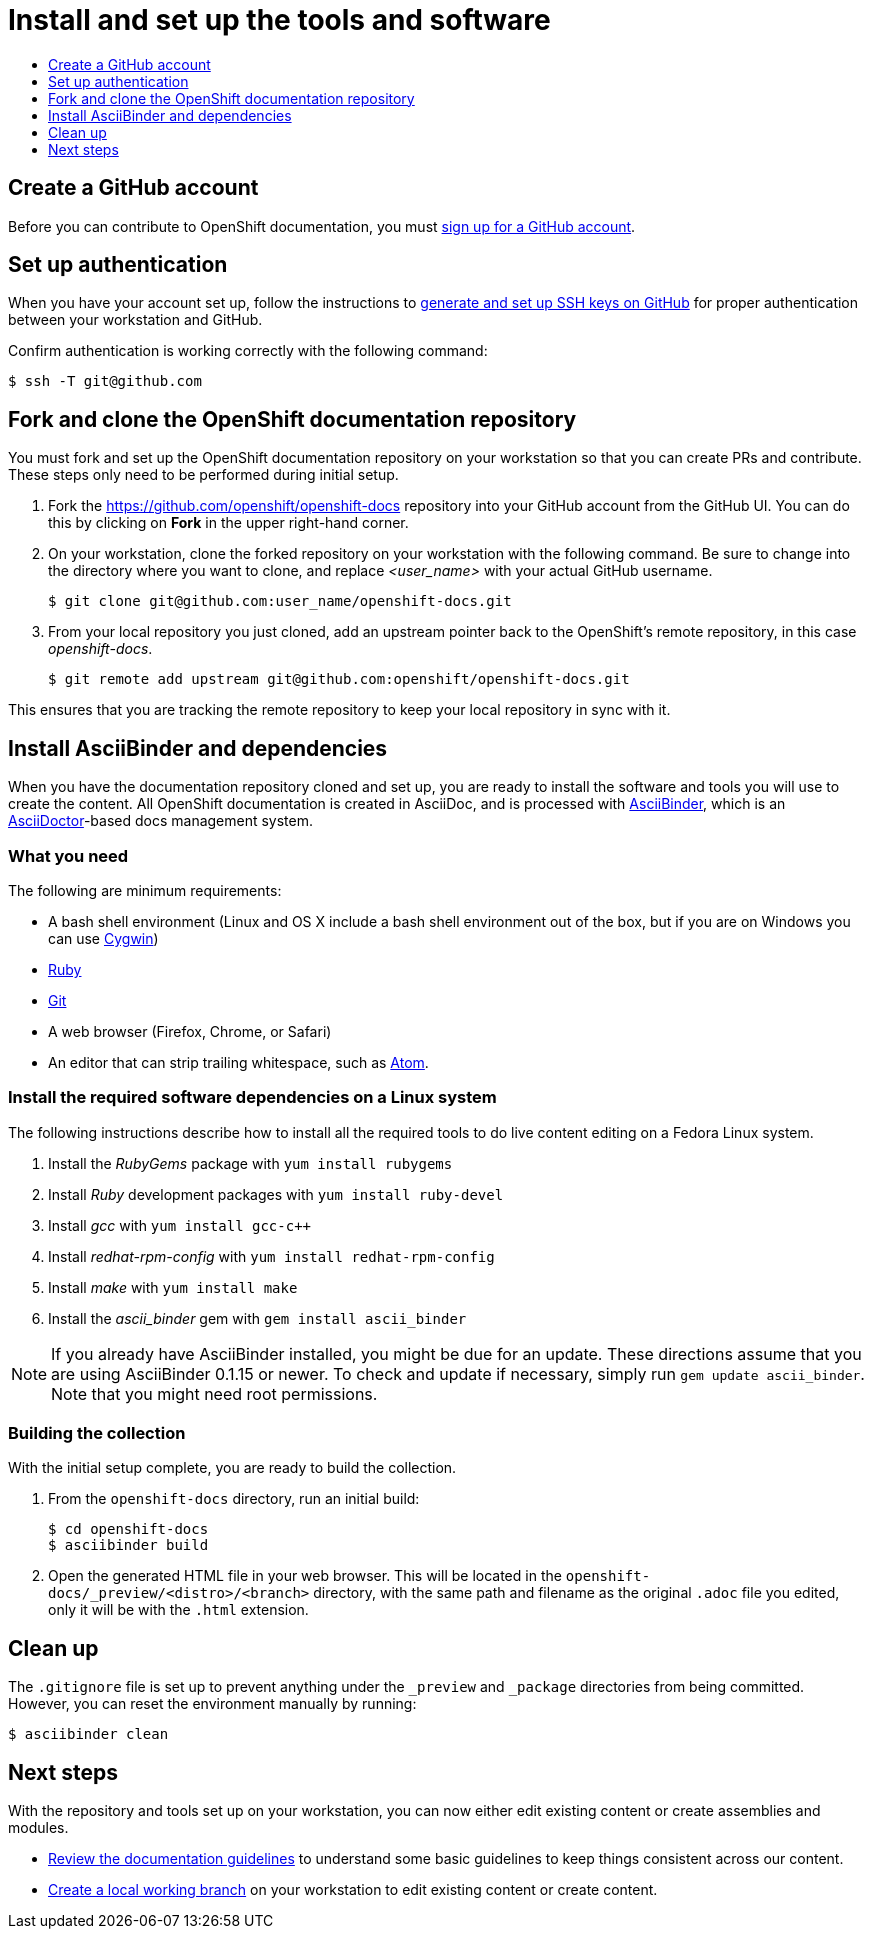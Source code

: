 [id="contributing-to-docs-tools-and-setup"]
= Install and set up the tools and software
:icons:
:toc: macro
:toc-title:
:toclevels: 1
:linkattrs:
:description: How to set up and install the tools to contribute

toc::[]

== Create a GitHub account
Before you can contribute to OpenShift documentation, you must
https://www.github.com/join[sign up for a GitHub account].

== Set up authentication
When you have your account set up, follow the instructions to
https://help.github.com/articles/generating-ssh-keys/[generate and set up SSH
keys on GitHub] for proper authentication between your workstation and GitHub.

Confirm authentication is working correctly with the following command:

----
$ ssh -T git@github.com
----

== Fork and clone the OpenShift documentation repository
You must fork and set up the OpenShift documentation repository on your
workstation so that you can create PRs and contribute. These steps only need to
be performed during initial setup.

1. Fork the https://github.com/openshift/openshift-docs repository into your
GitHub account from the GitHub UI. You can do this by clicking on *Fork* in the
upper right-hand corner.

2. On your workstation, clone the forked repository on your workstation with the
following command. Be sure to change into the directory where you want to clone,
and replace _<user_name>_ with your actual GitHub username.
+
----
$ git clone git@github.com:user_name/openshift-docs.git
----

3. From your local repository you just cloned, add an upstream pointer back to
the OpenShift's remote repository, in this case _openshift-docs_.
+
----
$ git remote add upstream git@github.com:openshift/openshift-docs.git
----

This ensures that you are tracking the remote repository to keep your local
repository in sync with it.

== Install AsciiBinder and dependencies
When you have the documentation repository cloned and set up, you are ready to
install the software and tools you will use to create the content. All OpenShift
documentation is created in AsciiDoc, and is processed with http://asciibinder.org[AsciiBinder],
which is an http://asciidoctor.org/[AsciiDoctor]-based docs management system.


=== What you need
The following are minimum requirements:

* A bash shell environment (Linux and OS X include a bash shell environment out
of the box, but if you are on Windows you can use http://cygwin.com/[Cygwin])
* https://www.ruby-lang.org/en/[Ruby]
* http://www.git-scm.com/[Git]
* A web browser (Firefox, Chrome, or Safari)
* An editor that can strip trailing whitespace, such as
link:https://atom.io/[Atom].

=== Install the required software dependencies on a Linux system
The following instructions describe how to install all the required tools to do
live content editing on a Fedora Linux system.

1. Install the _RubyGems_ package with `yum install rubygems`
2. Install _Ruby_ development packages with `yum install ruby-devel`
3. Install _gcc_ with `yum install gcc-c++`
4. Install _redhat-rpm-config_ with `yum install redhat-rpm-config`
5. Install _make_ with `yum install make`
6. Install the _ascii_binder_ gem with `gem install ascii_binder`

NOTE: If you already have AsciiBinder installed, you might be due for an update.
These directions assume that you are using AsciiBinder 0.1.15 or newer. To check
and update if necessary, simply run `gem update ascii_binder`. Note that you might need root permissions.

=== Building the collection
With the initial setup complete, you are ready to build the collection.

1. From the `openshift-docs` directory, run an initial build:
+
----
$ cd openshift-docs
$ asciibinder build
----
2. Open the generated HTML file in your web browser. This will be located in the
`openshift-docs/_preview/<distro>/<branch>` directory, with the same path and
filename as the original `.adoc` file you edited, only it will be with the
`.html` extension.

== Clean up
The `.gitignore` file is set up to prevent anything under the `_preview` and
`_package` directories from being committed. However, you can reset the
environment manually by running:

----
$ asciibinder clean
----

== Next steps
With the repository and tools set up on your workstation, you can now either
edit existing content or create assemblies and modules.

* link:doc_guidelines.adoc[Review the documentation guidelines] to understand
some basic guidelines to keep things consistent across our content.
* link:create_or_edit_content.adoc[Create a local working branch] on your
workstation to edit existing content or create content.
